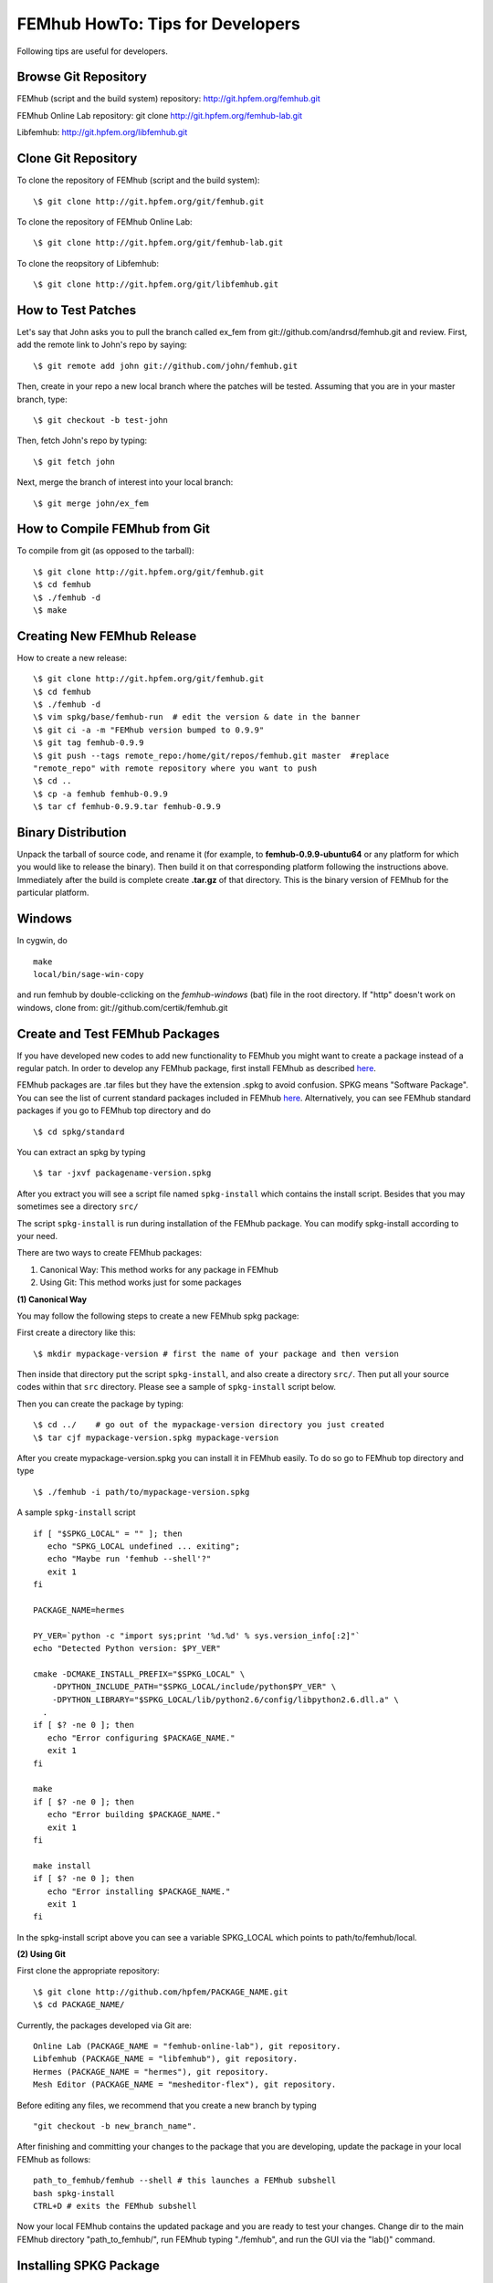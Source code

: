 =================================
FEMhub HowTo: Tips for Developers
=================================
Following tips are useful for developers.

Browse Git Repository
----------------------
FEMhub (script and the build system) repository: http://git.hpfem.org/femhub.git

FEMhub Online Lab repository: git clone http://git.hpfem.org/femhub-lab.git

Libfemhub: http://git.hpfem.org/libfemhub.git

Clone Git Repository
--------------------

To clone the repository of FEMhub (script and the build system):
::
  \$ git clone http://git.hpfem.org/git/femhub.git

To clone the repository of FEMhub Online Lab:
::
  \$ git clone http://git.hpfem.org/git/femhub-lab.git

To clone the reopsitory of Libfemhub:
::
  \$ git clone http://git.hpfem.org/git/libfemhub.git


How to Test Patches
-------------------
Let's say that John asks you to pull the branch called ex_fem from git://github.com/andrsd/femhub.git and review.
First, add the remote link to John's repo by saying:
::
  \$ git remote add john git://github.com/john/femhub.git

Then, create in your repo a new local branch where the patches will be tested. Assuming that you are in your master branch, type:
::
  \$ git checkout -b test-john

Then, fetch John's repo by typing:
::
  \$ git fetch john

Next, merge the branch of interest into your local branch:
::
 \$ git merge john/ex_fem


How to Compile FEMhub from Git
------------------------------
To compile from git (as opposed to the tarball):
::
  \$ git clone http://git.hpfem.org/git/femhub.git
  \$ cd femhub
  \$ ./femhub -d
  \$ make


Creating New FEMhub Release
---------------------------
How to create a new release:
::
  \$ git clone http://git.hpfem.org/git/femhub.git
  \$ cd femhub
  \$ ./femhub -d
  \$ vim spkg/base/femhub-run  # edit the version & date in the banner
  \$ git ci -a -m "FEMhub version bumped to 0.9.9"
  \$ git tag femhub-0.9.9
  \$ git push --tags remote_repo:/home/git/repos/femhub.git master  #replace
  "remote_repo" with remote repository where you want to push
  \$ cd ..
  \$ cp -a femhub femhub-0.9.9
  \$ tar cf femhub-0.9.9.tar femhub-0.9.9


Binary Distribution
-------------------
Unpack the tarball of source code, and rename it (for example, to
**femhub-0.9.9-ubuntu64** or any platform for which you would like to release
the binary). Then build it on that corresponding platform following the
instructions above.
Immediately after the build is complete create **.tar.gz** of that directory.
This is the binary version of FEMhub for the particular platform.


Windows
-------
In cygwin, do
::
  make
  local/bin/sage-win-copy

and run femhub by double-cclicking on the `femhub-windows` (bat) file in the root directory. If "http" doesn't work on windows, clone from: git://github.com/certik/femhub.git


Create and Test FEMhub Packages
-------------------------------
If you have developed new codes to add new functionality to FEMhub you might
want to create a package instead of a regular patch. In order to develop any
FEMhub package, first install FEMhub as described `here <http://femhub.org/doc/src/install_run.html>`_.

FEMhub packages are .tar files but they have the extension .spkg to avoid
confusion. SPKG means "Software Package". You can see the list of current
standard packages included in FEMhub `here <http://femhub.org/codes.php>`_.
Alternatively, you can see FEMhub standard packages if you go to FEMhub top directory and do
::
  \$ cd spkg/standard

You can extract an spkg by typing
::
  \$ tar -jxvf packagename-version.spkg

After you extract you will see a script file named ``spkg-install`` which contains the install script. Besides that you may sometimes see a directory ``src/``

The script ``spkg-install`` is run during installation of the FEMhub package. You can modify spkg-install according to your need.

There are two ways to create FEMhub packages:

(1) Canonical Way: This method works for any package in FEMhub

(2) Using Git: This method works just for some packages

**(1) Canonical Way**

You may follow the following steps to create a new FEMhub spkg package:

First create a directory like this:
::
  \$ mkdir mypackage-version # first the name of your package and then version
Then inside that directory put the script ``spkg-install``, and also create a directory ``src/``. Then put all your source codes within that ``src`` directory. Please see a sample of ``spkg-install`` script below.

Then you can create the package by typing:
::
  \$ cd ../    # go out of the mypackage-version directory you just created
  \$ tar cjf mypackage-version.spkg mypackage-version

After you create mypackage-version.spkg you can install it in FEMhub easily. To do so go to FEMhub top directory and type
::
  \$ ./femhub -i path/to/mypackage-version.spkg

A sample ``spkg-install`` script
::
  if [ "$SPKG_LOCAL" = "" ]; then
     echo "SPKG_LOCAL undefined ... exiting";
     echo "Maybe run 'femhub --shell'?"
     exit 1
  fi

  PACKAGE_NAME=hermes

  PY_VER=`python -c "import sys;print '%d.%d' % sys.version_info[:2]"`
  echo "Detected Python version: $PY_VER"

  cmake -DCMAKE_INSTALL_PREFIX="$SPKG_LOCAL" \
      -DPYTHON_INCLUDE_PATH="$SPKG_LOCAL/include/python$PY_VER" \
      -DPYTHON_LIBRARY="$SPKG_LOCAL/lib/python2.6/config/libpython2.6.dll.a" \
    .
  if [ $? -ne 0 ]; then
     echo "Error configuring $PACKAGE_NAME."
     exit 1
  fi

  make
  if [ $? -ne 0 ]; then
     echo "Error building $PACKAGE_NAME."
     exit 1
  fi

  make install
  if [ $? -ne 0 ]; then
     echo "Error installing $PACKAGE_NAME."
     exit 1
  fi

In the spkg-install script above you can see a variable SPKG_LOCAL which points to path/to/femhub/local.

**(2) Using Git**

First clone the appropriate repository:
::
   \$ git clone http://github.com/hpfem/PACKAGE_NAME.git
   \$ cd PACKAGE_NAME/

Currently, the packages developed via Git are:
::
    Online Lab (PACKAGE_NAME = "femhub-online-lab"), git repository.
    Libfemhub (PACKAGE_NAME = "libfemhub"), git repository.
    Hermes (PACKAGE_NAME = "hermes"), git repository.
    Mesh Editor (PACKAGE_NAME = "mesheditor-flex"), git repository.

Before editing any files, we recommend that you create a new branch by typing
::
    "git checkout -b new_branch_name".

After finishing and committing your changes to
the package that you are developing, update the package in your local FEMhub as
follows:
::
    path_to_femhub/femhub --shell # this launches a FEMhub subshell
    bash spkg-install
    CTRL+D # exits the FEMhub subshell

Now your local FEMhub contains the updated package and you are ready to test
your changes. Change dir to the main FEMhub directory "path_to_femhub/", run
FEMhub typing "./femhub", and run the GUI via the "lab()" command.

Installing SPKG Package
-----------------------
You can install any spkg package in femhub directly by typing
::
  \$ ./femhub -i path/to/spkg-package

You can install the package directly from the internet too. For example, to install FiPy package you can type
::
  \$ ./femhub -i http://femhub.org/stpack/http:/fipy-2.1-51f1360.spkg

Then you can test whether your package worked correctly in FEMhub. You can test your patches without creating spkg tar by following the instructions below.

You may receive the following message when tying to install any package:
::
    Package 'onlinelab' is already installed

To force the installation of the new package, type the following:
::
    \$ ./femhub -i path/to/spkg-package -f

or to install from the internet:
::
   ./femhub -i http://femhub.org/stpack/http:/fipy-2.1-51f1360.spk -f


Testing Your Patches of FEMhub Package
--------------------------------------
You can test your patches of FEMhub packages without creating spkg tarball by following these steps:
::
 \$ cd mypackage-version
 \$ path_to_femhub/femhub --shell # this launches FEMhub shell
 \$ bash spkg-install
  CTRL+D # exits this shell after the previous command completes
